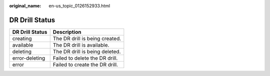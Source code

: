 :original_name: en-us_topic_0126152933.html

.. _en-us_topic_0126152933:

DR Drill Status
===============

=============== ==============================
DR Drill Status Description
=============== ==============================
creating        The DR drill is being created.
available       The DR drill is available.
deleting        The DR drill is being deleted.
error-deleting  Failed to delete the DR drill.
error           Failed to create the DR drill.
=============== ==============================
